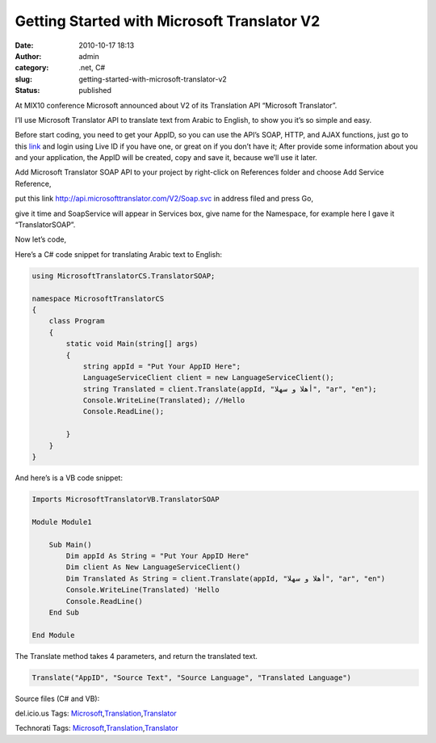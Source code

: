 Getting Started with Microsoft Translator V2
############################################
:date: 2010-10-17 18:13
:author: admin
:category: .net, C#
:slug: getting-started-with-microsoft-translator-v2
:status: published

|MSFT Translator Logo|\ At MIX10 conference Microsoft announced about V2
of its Translation API “Microsoft Translator”.

I’ll use Microsoft Translator API to translate text from Arabic to
English, to show you it’s so simple and easy.

Before start coding, you need to get your AppID, so you can use the
API’s SOAP, HTTP, and AJAX functions, just go to this
`link <http://www.bing.com/developers/appids.aspx>`__ and login using
Live ID if you have one, or great on if you don’t have it; After provide
some information about you and your application, the AppID will be
created, copy and save it, because we’ll use it later.

Add Microsoft Translator SOAP API to your project by right-click on
References folder and choose Add Service Reference,

|add service reference1|

put this link http://api.microsofttranslator.com/V2/Soap.svc in address
filed and press Go,

|add service reference|

give it time and SoapService will appear in Services box, give name for
the Namespace, for example here I gave it “TranslatorSOAP”.

Now let’s code,

Here’s a C# code snippet for translating Arabic text to English:

.. code:: brush:

    using MicrosoftTranslatorCS.TranslatorSOAP;

    namespace MicrosoftTranslatorCS
    {
        class Program
        {
            static void Main(string[] args)
            {
                string appId = "Put Your AppID Here";
                LanguageServiceClient client = new LanguageServiceClient();
                string Translated = client.Translate(appId, "أهلا و سهلا", "ar", "en");
                Console.WriteLine(Translated); //Hello
                Console.ReadLine();

            }
        }
    }

And here’s is a VB code snippet:

.. code:: brush:

    Imports MicrosoftTranslatorVB.TranslatorSOAP

    Module Module1

        Sub Main()
            Dim appId As String = "Put Your AppID Here"
            Dim client As New LanguageServiceClient()
            Dim Translated As String = client.Translate(appId, "أهلا و سهلا", "ar", "en")
            Console.WriteLine(Translated) 'Hello
            Console.ReadLine()
        End Sub

    End Module

The Translate method takes 4 parameters, and return the translated text.

.. code:: brush:

    Translate("AppID", "Source Text", "Source Language", "Translated Language")

Source files (C# and VB):

 

.. raw:: html

   <div
   id="scid:0767317B-992E-4b12-91E0-4F059A8CECA8:bb488ea2-c0d2-4ea1-a080-a41b7bf7f836"
   class="wlWriterEditableSmartContent"
   style="margin: 0px; display: inline; float: none; padding: 0px;">

del.icio.us Tags:
`Microsoft <http://del.icio.us/popular/Microsoft>`__,\ `Translation <http://del.icio.us/popular/Translation>`__,\ `Translator <http://del.icio.us/popular/Translator>`__

.. raw:: html

   </div>

 

.. raw:: html

   <div
   id="scid:0767317B-992E-4b12-91E0-4F059A8CECA8:3d4a8b3d-7960-40a0-b67c-68eb0ddc30b2"
   class="wlWriterEditableSmartContent"
   style="margin: 0px; display: inline; float: none; padding: 0px;">

Technorati Tags:
`Microsoft <http://technorati.com/tags/Microsoft>`__,\ `Translation <http://technorati.com/tags/Translation>`__,\ `Translator <http://technorati.com/tags/Translator>`__

.. raw:: html

   </div>

.. |MSFT Translator Logo| image:: http://www.emadmokhtar.com/wp-content/uploads/2011/11/MSFT-Translator-Logo_thumb.jpg
   :target: http://www.emadmokhtar.com/wp-content/uploads/2011/11/MSFT-Translator-Logo.jpg
.. |add service reference1| image:: http://www.emadmokhtar.com/wp-content/uploads/2011/11/add-service-reference1_thumb.jpg
   :target: http://www.emadmokhtar.com/wp-content/uploads/2011/11/add-service-reference1.jpg
.. |add service reference| image:: http://www.emadmokhtar.com/wp-content/uploads/2011/11/add-service-reference_thumb.jpg
   :target: http://www.emadmokhtar.com/wp-content/uploads/2011/11/add-service-reference.jpg
